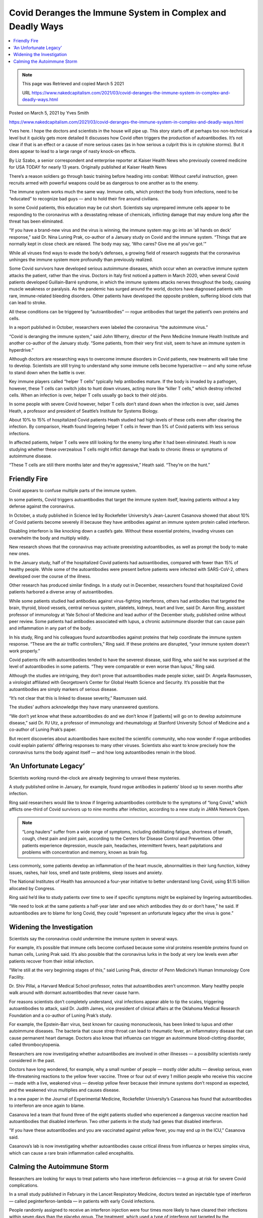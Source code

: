 Covid Deranges the Immune System in Complex and Deadly Ways
==============================================================

.. contents::
    :local:
  
.. Note:: 
    
    This page was Retrieved and copied March 5 2021
    
    URL https://www.nakedcapitalism.com/2021/03/covid-deranges-the-immune-system-in-complex-and-deadly-ways.html


Posted on March 5, 2021 by Yves Smith

https://www.nakedcapitalism.com/2021/03/covid-deranges-the-immune-system-in-complex-and-deadly-ways.html

Yves here. I hope the doctors and scientists in the house will pipe up. This story starts off at perhaps too non-technical a level but it quickly gets more detailed It discusses how Covid often triggers the production of autoantibodies. It’s not clear if that is an effect or a cause of more serious cases (as in how serious a culprit this is in cytokine storms). But it does appear to lead to a large range of nasty knock-on effects.

By Liz Szabo, a senior correspondent and enterprise reporter at Kaiser Health News who previously covered medicine for USA TODAY for nearly 13 years. Originally published at Kaiser Health News

There’s a reason soldiers go through basic training before heading into combat: Without careful instruction, green recruits armed with powerful weapons could be as dangerous to one another as to the enemy.

The immune system works much the same way. Immune cells, which protect the body from infections, need to be “educated” to recognize bad guys — and to hold their fire around civilians.

In some Covid patients, this education may be cut short. Scientists say unprepared immune cells appear to be responding to the coronavirus with a devastating release of chemicals, inflicting damage that may endure long after the threat has been eliminated.

“If you have a brand-new virus and the virus is winning, the immune system may go into an ‘all hands on deck’ response,” said Dr. Nina Luning Prak, co-author of a January study on Covid and the immune system. “Things that are normally kept in close check are relaxed. The body may say, ‘Who cares? Give me all you’ve got.’”

While all viruses find ways to evade the body’s defenses, a growing field of research suggests that the coronavirus unhinges the immune system more profoundly than previously realized.

Some Covid survivors have developed serious autoimmune diseases, which occur when an overactive immune system attacks the patient, rather than the virus. Doctors in Italy first noticed a pattern in March 2020, when several Covid patients developed Guillain-Barré syndrome, in which the immune systems attacks nerves throughout the body, causing muscle weakness or paralysis. As the pandemic has surged around the world, doctors have diagnosed patients with rare, immune-related bleeding disorders. Other patients have developed the opposite problem, suffering blood clots that can lead to stroke.

All these conditions can be triggered by “autoantibodies” — rogue antibodies that target the patient’s own proteins and cells.

In a report published in October, researchers even labeled the coronavirus “the autoimmune virus.”

“Covid is deranging the immune system,” said John Wherry, director of the Penn Medicine Immune Health Institute and another co-author of the January study. “Some patients, from their very first visit, seem to have an immune system in hyperdrive.”

Although doctors are researching ways to overcome immune disorders in Covid patients, new treatments will take time to develop. Scientists are still trying to understand why some immune cells become hyperactive — and why some refuse to stand down when the battle is over.

Key immune players called “helper T cells” typically help antibodies mature. If the body is invaded by a pathogen, however, these T cells can switch jobs to hunt down viruses, acting more like “killer T cells,” which destroy infected cells. When an infection is over, helper T cells usually go back to their old jobs.

In some people with severe Covid however, helper T cells don’t stand down when the infection is over, said James Heath, a professor and president of Seattle’s Institute for Systems Biology.

About 10% to 15% of hospitalized Covid patients Heath studied had high levels of these cells even after clearing the infection. By comparison, Heath found lingering helper T cells in fewer than 5% of Covid patients with less serious infections.

In affected patients, helper T cells were still looking for the enemy long after it had been eliminated. Heath is now studying whether these overzealous T cells might inflict damage that leads to chronic illness or symptoms of autoimmune disease.

“These T cells are still there months later and they’re aggressive,” Heath said. “They’re on the hunt.”

Friendly Fire
--------------

Covid appears to confuse multiple parts of the immune system.

In some patients, Covid triggers autoantibodies that target the immune system itself, leaving patients without a key defense against the coronavirus.

In October, a study published in Science led by Rockefeller University’s Jean-Laurent Casanova showed that about 10% of Covid patients become severely ill because they have antibodies against an immune system protein called interferon.

Disabling interferon is like knocking down a castle’s gate. Without these essential proteins, invading viruses can overwhelm the body and multiply wildly.

New research shows that the coronavirus may activate preexisting autoantibodies, as well as prompt the body to make new ones.

In the January study, half of the hospitalized Covid patients had autoantibodies, compared with fewer than 15% of healthy people. While some of the autoantibodies were present before patients were infected with SARS-CoV-2, others developed over the course of the illness.

Other research has produced similar findings. In a study out in December, researchers found that hospitalized Covid patients harbored a diverse array of autoantibodies.

While some patients studied had antibodies against virus-fighting interferons, others had antibodies that targeted the brain, thyroid, blood vessels, central nervous system, platelets, kidneys, heart and liver, said Dr. Aaron Ring, assistant professor of immunology at Yale School of Medicine and lead author of the December study, published online without peer review. Some patients had antibodies associated with lupus, a chronic autoimmune disorder that can cause pain and inflammation in any part of the body.

In his study, Ring and his colleagues found autoantibodies against proteins that help coordinate the immune system response. “These are the air traffic controllers,” Ring said. If these proteins are disrupted, “your immune system doesn’t work properly.”

Covid patients rife with autoantibodies tended to have the severest disease, said Ring, who said he was surprised at the level of autoantibodies in some patients. “They were comparable or even worse than lupus,” Ring said.

Although the studies are intriguing, they don’t prove that autoantibodies made people sicker, said Dr. Angela Rasmussen, a virologist affiliated with Georgetown’s Center for Global Health Science and Security. It’s possible that the autoantibodies are simply markers of serious disease.

“It’s not clear that this is linked to disease severity,” Rasmussen said.

The studies’ authors acknowledge they have many unanswered questions.

“We don’t yet know what these autoantibodies do and we don’t know if [patients] will go on to develop autoimmune disease,” said Dr. PJ Utz, a professor of immunology and rheumatology at Stanford University School of Medicine and a co-author of Luning Prak’s paper.

But recent discoveries about autoantibodies have excited the scientific community, who now wonder if rogue antibodies could explain patients’ differing responses to many other viruses. Scientists also want to know precisely how the coronavirus turns the body against itself — and how long autoantibodies remain in the blood.

‘An Unfortunate Legacy’
-------------------------

Scientists working round-the-clock are already beginning to unravel these mysteries.

A study published online in January, for example, found rogue antibodies in patients’ blood up to seven months after infection.

Ring said researchers would like to know if lingering autoantibodies contribute to the symptoms of “long Covid,” which afflicts one-third of Covid survivors up to nine months after infection, according to a new study in JAMA Network Open.

.. note::
    “Long haulers” suffer from a wide range of symptoms, including debilitating fatigue, shortness of breath, cough, chest pain and joint pain, according to the Centers for Disease Control and Prevention. Other patients experience depression, muscle pain, headaches, intermittent fevers, heart palpitations and problems with concentration and memory, known as brain fog.

Less commonly, some patients develop an inflammation of the heart muscle, abnormalities in their lung function, kidney issues, rashes, hair loss, smell and taste problems, sleep issues and anxiety.

The National Institutes of Health has announced a four-year initiative to better understand long Covid, using $1.15 billion allocated by Congress.

Ring said he’d like to study patients over time to see if specific symptoms might be explained by lingering autoantibodies.

“We need to look at the same patients a half-year later and see which antibodies they do or don’t have,” he said. If autoantibodies are to blame for long Covid, they could “represent an unfortunate legacy after the virus is gone.”

Widening the Investigation
---------------------------

Scientists say the coronavirus could undermine the immune system in several ways.

For example, it’s possible that immune cells become confused because some viral proteins resemble proteins found on human cells, Luning Prak said. It’s also possible that the coronavirus lurks in the body at very low levels even after patients recover from their initial infection.

“We’re still at the very beginning stages of this,” said Luning Prak, director of Penn Medicine’s Human Immunology Core Facility.

Dr. Shiv Pillai, a Harvard Medical School professor, notes that autoantibodies aren’t uncommon. Many healthy people walk around with dormant autoantibodies that never cause harm.

For reasons scientists don’t completely understand, viral infections appear able to tip the scales, triggering autoantibodies to attack, said Dr. Judith James, vice president of clinical affairs at the Oklahoma Medical Research Foundation and a co-author of Luning Prak’s study.

For example, the Epstein-Barr virus, best known for causing mononucleosis, has been linked to lupus and other autoimmune diseases. The bacteria that cause strep throat can lead to rheumatic fever, an inflammatory disease that can cause permanent heart damage. Doctors also know that influenza can trigger an autoimmune blood-clotting disorder, called thrombocytopenia.

Researchers are now investigating whether autoantibodies are involved in other illnesses — a possibility scientists rarely considered in the past.

Doctors have long wondered, for example, why a small number of people — mostly older adults — develop serious, even life-threatening reactions to the yellow fever vaccine. Three or four out of every 1 million people who receive this vaccine — made with a live, weakened virus — develop yellow fever because their immune systems don’t respond as expected, and the weakened virus multiplies and causes disease.

In a new paper in the Journal of Experimental Medicine, Rockefeller University’s Casanova has found that autoantibodies to interferon are once again to blame.

Casanova led a team that found three of the eight patients studied who experienced a dangerous vaccine reaction had autoantibodies that disabled interferon. Two other patients in the study had genes that disabled interferon.

“If you have these autoantibodies and you are vaccinated against yellow fever, you may end up in the ICU,” Casanova said.

Casanova’s lab is now investigating whether autoantibodies cause critical illness from influenza or herpes simplex virus, which can cause a rare brain inflammation called encephalitis.

Calming the Autoimmune Storm
------------------------------

Researchers are looking for ways to treat patients who have interferon deficiencies — a group at risk for severe Covid complications.

In a small study published in February in the Lancet Respiratory Medicine, doctors tested an injectable type of interferon — called peginterferon-lambda — in patients with early Covid infections.

People randomly assigned to receive an interferon injection were four times more likely to have cleared their infections within seven days than the placebo group. The treatment, which used a type of interferon not targeted by the autoantibodies Casanova discovered, had the most dramatic benefits in patients with the highest viral loads.

Lowering the amount of virus in a patient may help them avoid becoming seriously ill, said Dr. Jordan Feld, lead author of the 60-person study and research director at the Toronto Centre for Liver Disease in Canada. In his study, four of the placebo patients went to the emergency room because of breathing issues, compared with only one who received interferon.

“If we can bring the viral levels down quickly, they might be less infectious,” Feld said.

Feld, a liver specialist, notes that doctors have long studied this type of interferon to treat other viral infections, such as hepatitis. This type of interferon causes fewer side effects than other varieties. In the trial, those treated with interferon had similar side effects to those who received a placebo.

Doctors could potentially treat patients with a single injection with a small needle — like those used to administer insulin — in outpatient clinics, Feld said. That would make treatment much easier to administer than other therapies for Covid, which require patients to receive lengthy infusions in specialized settings.

Many questions remain. Dr. Nathan Peiffer-Smadja, a researcher at the Imperial College London, said it’s unclear whether this type of interferon does improve symptoms.

Similar studies have failed to show any benefit to treating patients with interferon, and Feld acknowledged that his results need to be confirmed in a larger study. Ideally, Feld said, he would like to test interferon in older patients to see whether it can reduce hospitalizations.

“We’d like to look at long haulers, to see if clearing the virus quickly could lead to less immune dysregulation,” Feld said. “People have said to me, ‘Do we really need new treatments now that vaccines are rolling out?’ Unfortunately, we do.”

Last change: |today|